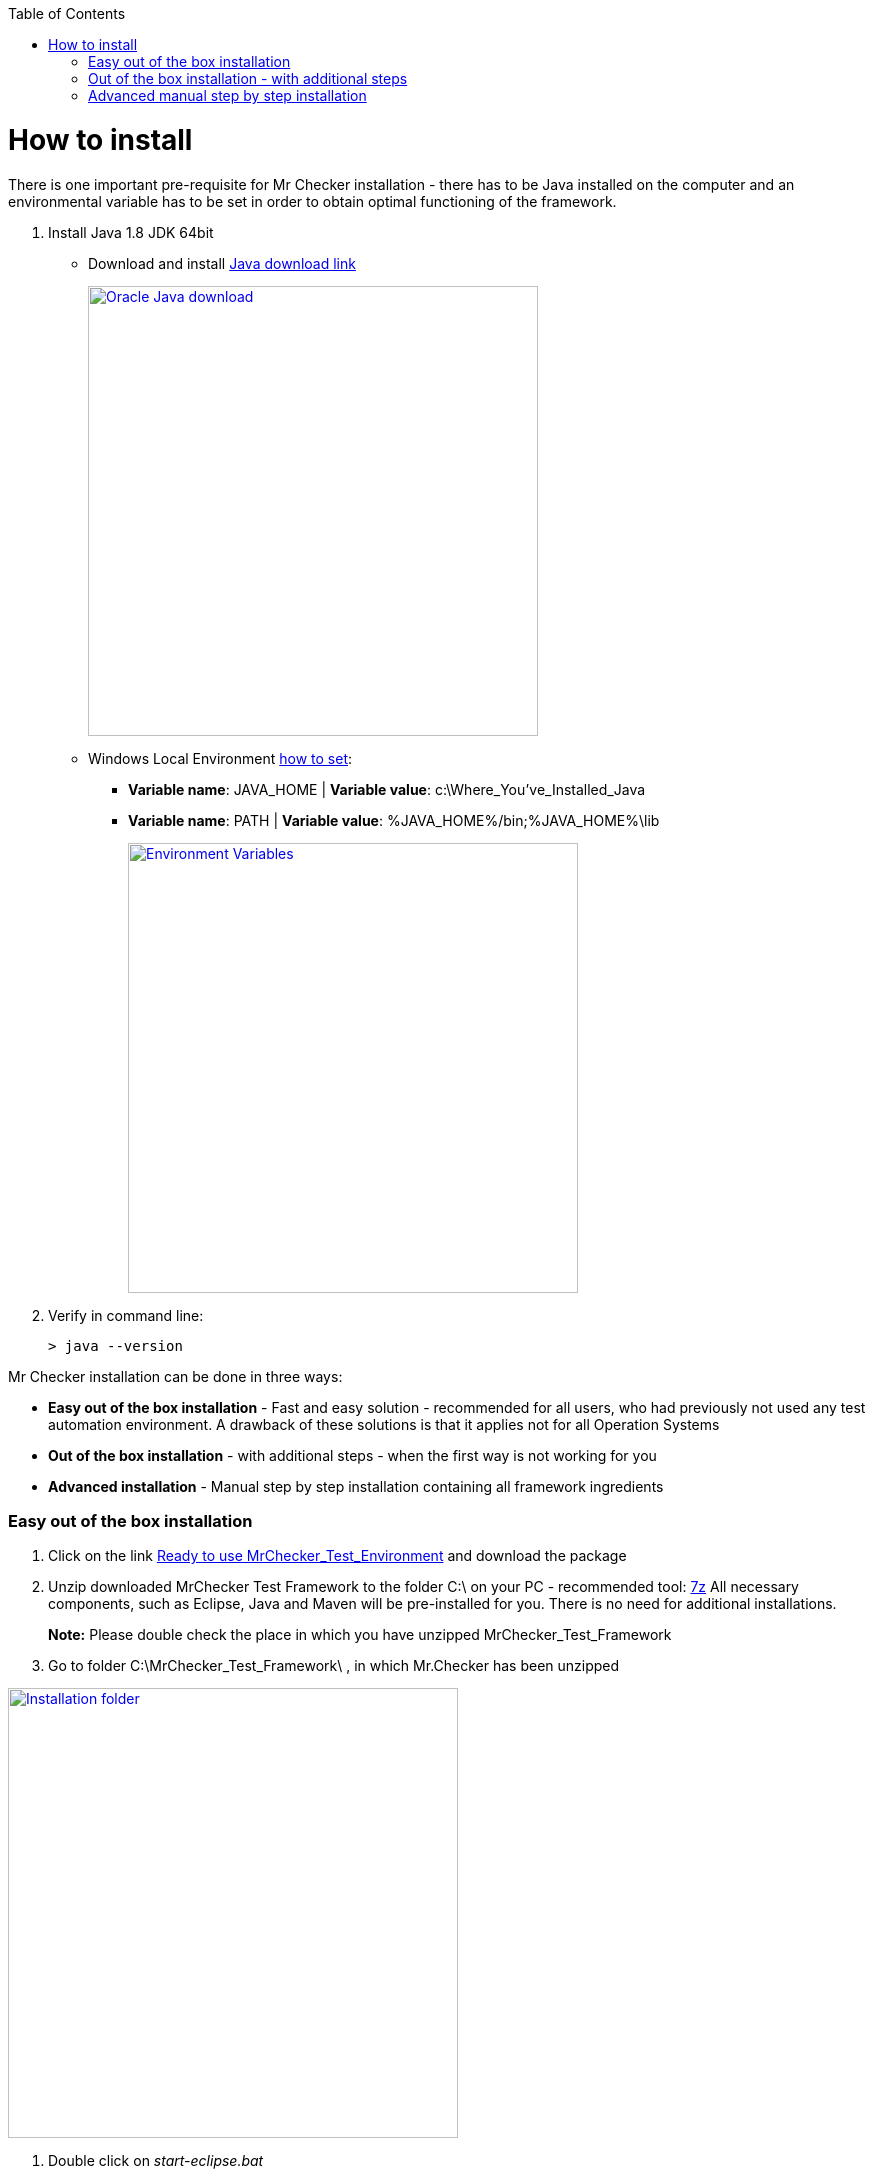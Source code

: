 :toc: macro
toc::[]
:idprefix:
:idseparator: -

= How to install

There is one important pre-requisite for Mr Checker installation - there has to be Java installed on the computer and an environmental variable has to be set in order to obtain optimal functioning of the framework.

. Install Java 1.8 JDK 64bit
+
** Download and install http://www.oracle.com/technetwork/java/javase/downloads/jdk8-downloads-2133151.html[Java download link]
+
image::images/install/3137412086-JAva_install.png["Oracle Java download", width="450", link="images/install/3137412086-JAva_install.png"]
+
** Windows Local Environment https://www.java.com/en/download/help/path.xml[how to set]:
*** *Variable name*: JAVA_HOME | *Variable value*: c:\Where_You've_Installed_Java
*** *Variable name*: PATH | *Variable value*: %JAVA_HOME%/bin;%JAVA_HOME%\lib
+
image::images/install/427137171-Java.png["Environment Variables", width="450", link="images/install/427137171-Java.png"]
+
. Verify in command line:
+
[source, bash]
----
> java --version
----

Mr Checker installation can be done in three ways:

* *Easy out of the box installation* - Fast and easy solution - recommended for all users, who had previously not used any test automation environment. A drawback of these solutions is that it applies not for all Operation Systems
* *Out of the box installation* - with additional steps - when the first way is not working for you
* *Advanced installation* - Manual step by step installation containing all framework ingredients

=== Easy out of the box installation

. Click on the link https://capgemini.sharepoint.com/sites/E2ETesting-SummitDevonfwProductionLine/Shared%20Documents/General/MrChecker_Test_Framework_2_6_0.7z[Ready to use MrChecker_Test_Environment] and download the package
. Unzip downloaded MrChecker Test Framework to the folder C:\ on your PC - recommended tool: http://www.7-zip.org/download.html[7z] 
All necessary components, such as Eclipse, Java and Maven will be pre-installed for you. There is no need for additional installations.
+
*Note:* Please double check the place in which you have unzipped MrChecker_Test_Framework
+
. Go to folder C:\MrChecker_Test_Framework\ , in which Mr.Checker has been unzipped 

image::images/install/Installation_folder_AllureTestFramework.PNG["Installation folder", width="450", link="images/install/Installation_folder_AllureTestFramework.PNG"]

. Double click on _start-eclipse.bat_

. . Update project structure (_ALT + F5_)
+
image::images/install/UpdateProjects_in_AllureTestFramework.PNG["Update project structure", width="450", link="images/install/UpdateProjects_in_AllureTestFramework.PNG"]

If the script is not working for you - try:

=== Out of the box installation - with additional steps
. Open Eclipse
. Manually Delete folders that appear in Eclipse
. Click inside Eclipse with a right mouse click and open Import 
. Select Maven -> existing Maven project
. Select Mr Checker -> workspace -> devon project and click OK

At this point, all test catalogues should be imported in Eclipse and ready to use.

=== Advanced manual step by step installation
Install each component separately, or update the existing ones on your PC.

. Maven 3.5
+
** Download Maven http://www-eu.apache.org/dist/maven/maven-3/3.5.0/binaries/apache-maven-3.5.0-bin.zip
** Unzip Maven in followin location C:\maven
** Set Windows Local Environment
*** *Variable name*: M2_HOME | *Variable value*: c:\maven
*** *Variable name*: PATH | *Variable value*: %M2_HOME%\bin
+
image::images/install/4126112216-Maven.png["Maven.PNG", width="450", images/install/4126112216-Maven.png]
+
** Verify in command line:
+
[source, bash]
----
> mvn --version
----
. Eclipse IDE
+
** Download and unzip https://www.eclipse.org/downloads/download.php?file=/technology/epp/downloads/release/neon/3/eclipse-java-neon-3-win32-x86_64.zip[Eclipse]
. Download Mr Checker Test Framework https://github.com/devonfw/devonfw-testing/archive/develop.zip[source code]
. Import projects in Eclipse
+
** Import:
+
image::images/install/Install_ImportProject.PNG["Importing Project", width="450", link="images/install/Install_ImportProject.PNG"]
+
** Projects from folders:
+
image:images/install/Install_ImportAlreadyCreated.PNG["Projects from folders", width="450", link="images/install/Install_ImportAlreadyCreated.PNG"]
+
** Open already created projects
+
image::images/install/Install_OpenAlreadyCreatedProjects.PNG["Open already created projects", width="450", link="images/install/Install_OpenAlreadyCreatedProjects.PNG"]
+
** Update project structure - _ALT + F5_
+
image::images/install/UpdateProjects_in_AllureTestFramework.PNG["Update project structure", width="450", link="images/install/UpdateProjects_in_AllureTestFramework.PNG"]

